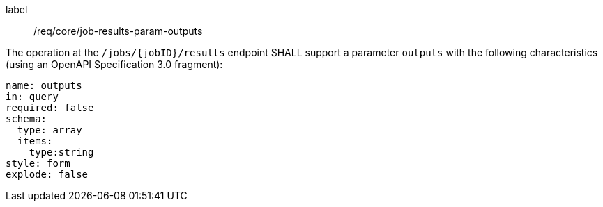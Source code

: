 [[req_core_job-results-param-outputs]]
[requirement]
====
[%metadata]
label:: /req/core/job-results-param-outputs
[.component,class=part]
--
The operation at the `/jobs/{jobID}/results` endpoint SHALL support a parameter `outputs` with the following characteristics (using an OpenAPI Specification 3.0 fragment):

[source,yaml]
----
name: outputs
in: query
required: false
schema:
  type: array
  items:
    type:string 
style: form
explode: false
----
--
====
